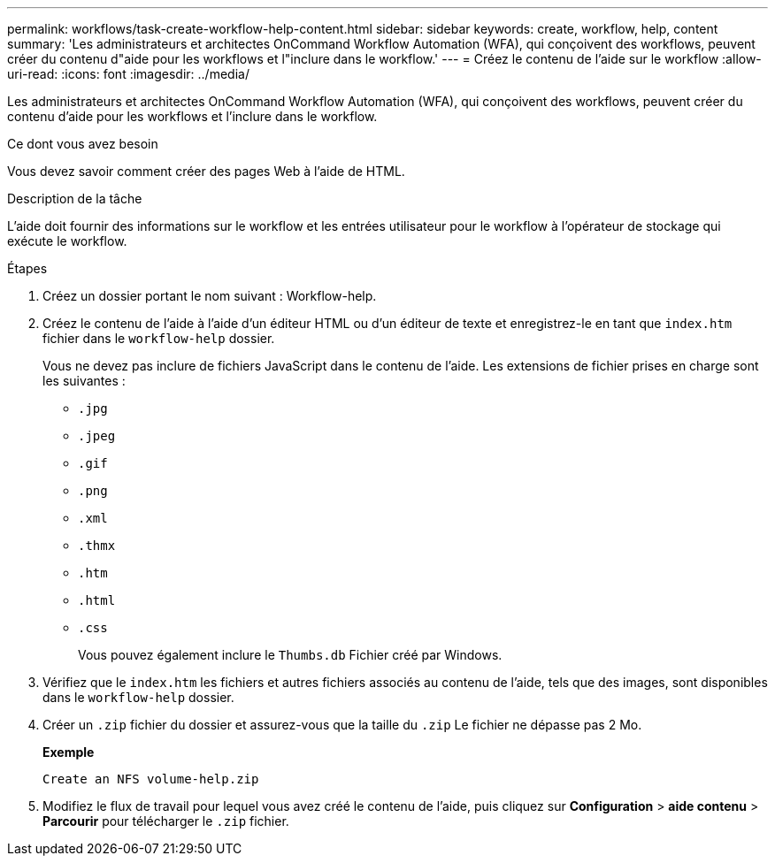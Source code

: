 ---
permalink: workflows/task-create-workflow-help-content.html 
sidebar: sidebar 
keywords: create, workflow, help, content 
summary: 'Les administrateurs et architectes OnCommand Workflow Automation (WFA), qui conçoivent des workflows, peuvent créer du contenu d"aide pour les workflows et l"inclure dans le workflow.' 
---
= Créez le contenu de l'aide sur le workflow
:allow-uri-read: 
:icons: font
:imagesdir: ../media/


[role="lead"]
Les administrateurs et architectes OnCommand Workflow Automation (WFA), qui conçoivent des workflows, peuvent créer du contenu d'aide pour les workflows et l'inclure dans le workflow.

.Ce dont vous avez besoin
Vous devez savoir comment créer des pages Web à l'aide de HTML.

.Description de la tâche
L'aide doit fournir des informations sur le workflow et les entrées utilisateur pour le workflow à l'opérateur de stockage qui exécute le workflow.

.Étapes
. Créez un dossier portant le nom suivant : Workflow-help.
. Créez le contenu de l'aide à l'aide d'un éditeur HTML ou d'un éditeur de texte et enregistrez-le en tant que `index.htm` fichier dans le `workflow-help` dossier.
+
Vous ne devez pas inclure de fichiers JavaScript dans le contenu de l'aide. Les extensions de fichier prises en charge sont les suivantes :

+
** `.jpg`
** `.jpeg`
** `.gif`
** `.png`
** `.xml`
** `.thmx`
** `.htm`
** `.html`
** `.css`
+
Vous pouvez également inclure le `Thumbs.db` Fichier créé par Windows.



. Vérifiez que le `index.htm` les fichiers et autres fichiers associés au contenu de l'aide, tels que des images, sont disponibles dans le `workflow-help` dossier.
. Créer un `.zip` fichier du dossier et assurez-vous que la taille du `.zip` Le fichier ne dépasse pas 2 Mo.
+
*Exemple*

+
`Create an NFS volume-help.zip`

. Modifiez le flux de travail pour lequel vous avez créé le contenu de l'aide, puis cliquez sur *Configuration* > *aide contenu* > *Parcourir* pour télécharger le `.zip` fichier.

